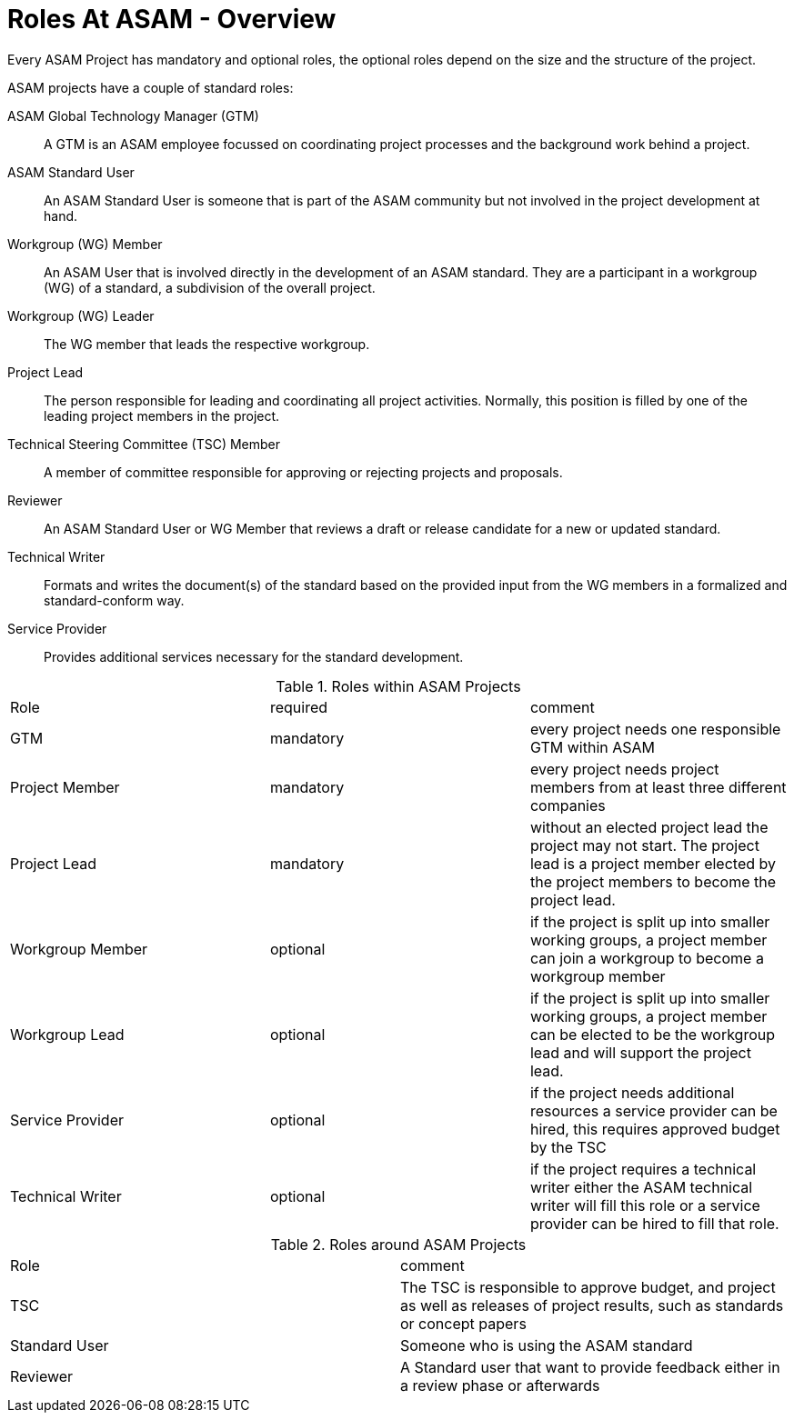 = Roles At ASAM - Overview
:description: Links to the current contact page for ASAM Office members.
:keywords: roles, ASAM, new-here-content

Every ASAM Project has mandatory and optional roles, the optional roles depend on the size and the structure of the project. 

ASAM projects have a couple of standard roles:

ASAM Global Technology Manager (GTM):: A GTM is an ASAM employee focussed on coordinating project processes and the background work behind a project.
ASAM Standard User:: An ASAM Standard User is someone that is part of the ASAM community but not involved in the project development at hand.
Workgroup (WG) Member:: An ASAM User that is involved directly in the development of an ASAM standard. They are a participant in a workgroup (WG) of a standard, a subdivision of the overall project.
Workgroup (WG) Leader:: The WG member that leads the respective workgroup.
Project Lead:: The person responsible for leading and coordinating all project activities. Normally, this position is filled by one of the leading project members in the project.
Technical Steering Committee (TSC) Member:: A member of committee responsible for approving or rejecting projects and proposals.
Reviewer:: An ASAM Standard User or WG Member that reviews a draft or release candidate for a new or updated standard.
Technical Writer:: Formats and writes the document(s) of the standard based on the provided input from the WG members in a formalized and standard-conform way.
Service Provider:: Provides additional services necessary for the standard development.

.Roles within ASAM Projects
|===
|Role               |required       | comment
|GTM                |mandatory      | every project needs one responsible GTM within ASAM
|Project Member     |mandatory      | every project needs project members from at least three different companies
|Project Lead       |mandatory      | without an elected project lead the project may not start. The project lead is a project member elected by the project members to become the project lead.
|Workgroup Member   |optional       | if the project is split up into smaller working groups, a project member can join a workgroup to become a workgroup member
|Workgroup Lead     |optional       | if the project is split up into smaller working groups, a project member can be elected to be the workgroup lead and will support the project lead.
|Service Provider   |optional       | if the project needs additional resources a service provider can be hired, this requires approved budget by the TSC
| Technical Writer  |optional       | if the project requires a technical writer either the ASAM technical writer will fill this role or a service provider can be hired to fill that role.
|===

.Roles around ASAM Projects
|===
|Role               | comment
|TSC                | The TSC is responsible to approve budget, and project as well as releases of project results, such as standards or concept papers
|Standard User      | Someone who is using the ASAM standard 
|Reviewer          | A Standard user that want to provide feedback either in a review phase or afterwards
|===
